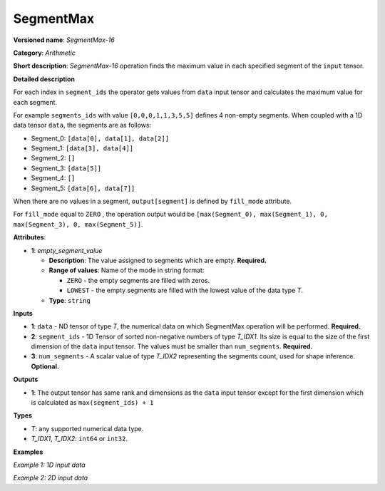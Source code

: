 SegmentMax
==========


.. meta::
  :description: Learn about SegmentMax-16 - an arithmetic operation which computes the maximum values along segments of a tensor.

**Versioned name**: *SegmentMax-16*

**Category**: *Arithmetic*

**Short description**: *SegmentMax-16* operation finds the maximum value in each specified segment of the ``input`` tensor.

**Detailed description**

For each index in ``segment_ids`` the operator gets values from ``data`` input tensor and calculates the maximum value for each segment.

For example ``segments_ids`` with value ``[0,0,0,1,1,3,5,5]`` defines 4 non-empty segments. When coupled with a 1D data tensor ``data``, the segments are as follows:

* Segment_0: ``[data[0], data[1], data[2]]``
* Segment_1: ``[data[3], data[4]]``
* Segment_2: ``[]``
* Segment_3: ``[data[5]]``
* Segment_4: ``[]``
* Segment_5: ``[data[6], data[7]]``

When there are no values in a segment, ``output[segment]`` is defined by ``fill_mode`` attribute.

For ``fill_mode`` equal to ``ZERO`` , the operation output would be ``[max(Segment_0), max(Segment_1), 0, max(Segment_3), 0, max(Segment_5)]``.

**Attributes**:

* **1**: *empty_segment_value*

  * **Description**: The value assigned to segments which are empty. **Required.**
  * **Range of values**: Name of the mode in string format:

    * ``ZERO`` - the empty segments are filled with zeros.
    * ``LOWEST`` - the empty segments are filled with the lowest value of the data type *T*.
  * **Type**: ``string``

**Inputs**

* **1**: ``data`` - ND tensor of type *T*, the numerical data on which SegmentMax operation will be performed. **Required.**

* **2**: ``segment_ids`` - 1D Tensor of sorted non-negative numbers of type *T_IDX1*. Its size is equal to the size of the first dimension of the ``data`` input tensor. The values must be smaller than ``num_segments``. **Required.**

* **3**: ``num_segments`` - A scalar value of type *T_IDX2* representing the segments count, used for shape inference. **Optional.**

**Outputs**

* **1**: The output tensor has same rank and dimensions as the ``data`` input tensor except for the first dimension which is calculated as ``max(segment_ids) + 1`` 

**Types**

* *T*: any supported numerical data type.
* *T_IDX1*, *T_IDX2*: ``int64`` or ``int32``.

**Examples**

*Example 1: 1D input data*

.. code-block:: xml
   :force:

    <layer ... type="SegmentMax" ... >
        <data empty_segment_value="ZERO">
        <input>
            <port id="0" precision="F32">   <!-- data -->
                <dim>8</dim>
            </port>
            <port id="1" precision="I32">   <!-- segment_ids with 4 segments: [0, 0, 2, 3, 3] -->
                <dim>5</dim> 
            </port>
            <port id="2" precision="I64">   <!-- number of segments -->
                <dim>0</dim> 
            </port>
        </input>
        <output>
            <port id="3" precision="F32">
                <dim>4</dim>
            </port>
        </output>
    </layer>

*Example 2: 2D input data*

.. code-block:: xml
   :force:

    <layer ... type="SegmentMax" ... >
        <data empty_segment_value="LOWEST">
        <input>
            <port id="0" precision="I32">   <!-- data -->
                <dim>3</dim>
                <dim>4</dim>
            </port>
            <port id="1" precision="I64">   <!-- segment_ids with 2 segments: [0, 1, 1] -->
                <dim>3</dim>
            </port>
        </input>
        <output>
            <port id="2" precision="I32">
                <dim>2</dim>
                <dim>4</dim>
            </port>
        </output>
    </layer>
